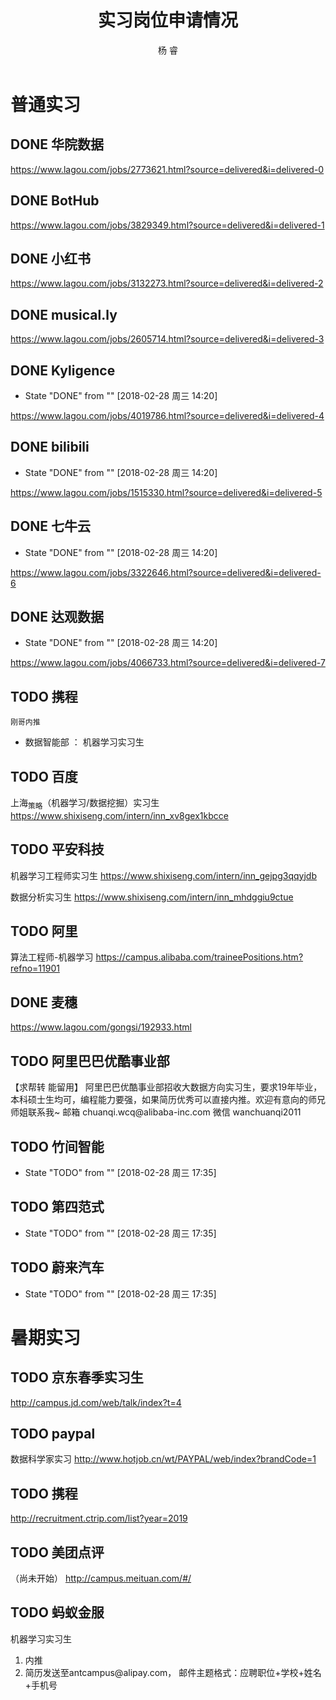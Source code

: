 #+LATEX_HEADER: \usepackage{xeCJK}
#+LATEX_HEADER: \setmainfont{"微软雅黑"}
#+ATTR_LATEX: :width 5cm :options angle=90
#+TITLE: 实习岗位申请情况
#+AUTHOR: 杨 睿
#+EMAIL: yangruipis@163.com
#+KEYWORDS: 
#+OPTIONS: H:4 toc:t 


* 普通实习

** DONE 华院数据
https://www.lagou.com/jobs/2773621.html?source=delivered&i=delivered-0

** DONE BotHub
https://www.lagou.com/jobs/3829349.html?source=delivered&i=delivered-1

** DONE 小红书
https://www.lagou.com/jobs/3132273.html?source=delivered&i=delivered-2

** DONE musical.ly
https://www.lagou.com/jobs/2605714.html?source=delivered&i=delivered-3

** DONE Kyligence
- State "DONE"       from ""           [2018-02-28 周三 14:20]
https://www.lagou.com/jobs/4019786.html?source=delivered&i=delivered-4
** DONE bilibili
- State "DONE"       from ""           [2018-02-28 周三 14:20]
https://www.lagou.com/jobs/1515330.html?source=delivered&i=delivered-5
** DONE 七牛云
- State "DONE"       from ""           [2018-02-28 周三 14:20]
https://www.lagou.com/jobs/3322646.html?source=delivered&i=delivered-6
** DONE 达观数据
- State "DONE"       from ""           [2018-02-28 周三 14:20]
https://www.lagou.com/jobs/4066733.html?source=delivered&i=delivered-7
** TODO 携程
=刚哥内推=
- 数据智能部 ： 机器学习实习生

** TODO 百度
上海_策略（机器学习/数据挖掘）实习生
https://www.shixiseng.com/intern/inn_xv8gex1kbcce

** TODO 平安科技
机器学习工程师实习生
https://www.shixiseng.com/intern/inn_gejpg3qqyjdb

数据分析实习生
https://www.shixiseng.com/intern/inn_mhdggiu9ctue

** TODO 阿里
算法工程师-机器学习
https://campus.alibaba.com/traineePositions.htm?refno=11901

** DONE 麦穗
https://www.lagou.com/gongsi/192933.html
** TODO 阿里巴巴优酷事业部
【求帮转 能留用】
阿里巴巴优酷事业部招收大数据方向实习生，要求19年毕业，本科硕士生均可，编程能力要强，如果简历优秀可以直接内推。欢迎有意向的师兄师姐联系我~
邮箱 chuanqi.wcq@alibaba-inc.com
微信 wanchuanqi2011

** TODO 竹间智能 
- State "TODO"       from ""           [2018-02-28 周三 17:35]
** TODO 第四范式
- State "TODO"       from ""           [2018-02-28 周三 17:35]
** TODO 蔚来汽车
- State "TODO"       from ""           [2018-02-28 周三 17:35]


* 暑期实习

** TODO 京东春季实习生
http://campus.jd.com/web/talk/index?t=4

** TODO paypal
数据科学家实习
http://www.hotjob.cn/wt/PAYPAL/web/index?brandCode=1

** TODO 携程
http://recruitment.ctrip.com/list?year=2019

** TODO 美团点评
（尚未开始）
http://campus.meituan.com/#/

** TODO 蚂蚁金服
机器学习实习生
1. 内推
2. 简历发送至antcampus@alipay.com， 邮件主题格式：应聘职位+学校+姓名+手机号
